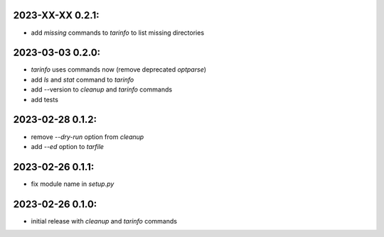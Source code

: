 2023-XX-XX   0.2.1:
-------------------

* add `missing` commands to `tarinfo` to list missing directories


2023-03-03   0.2.0:
-------------------

* `tarinfo` uses commands now (remove deprecated `optparse`)
* add `ls` and `stat` command to `tarinfo`
* add --version to `cleanup` and `tarinfo` commands
* add tests


2023-02-28   0.1.2:
-------------------

* remove `--dry-run` option from `cleanup`
* add `--ed` option to `tarfile`


2023-02-26   0.1.1:
-------------------

* fix module name in `setup.py`


2023-02-26   0.1.0:
-------------------

* initial release with `cleanup` and `tarinfo` commands
